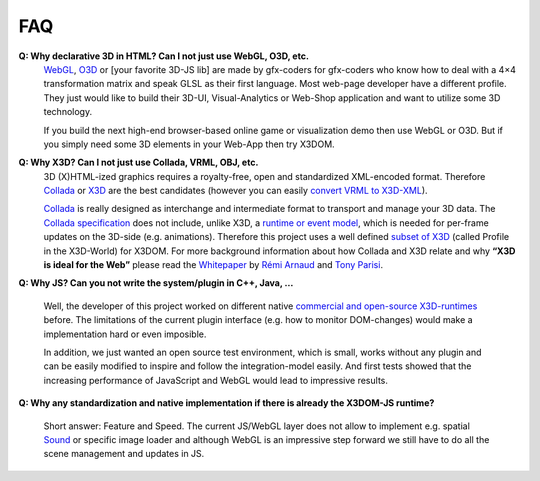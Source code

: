 .. _api:

FAQ
===

**Q: Why declarative 3D in HTML? Can I not just use WebGL, O3D, etc.**
    WebGL_, O3D_ or [your favorite 3D-JS lib] are made by gfx-coders for
    gfx-coders who know how to deal with a 4×4 transformation matrix and 
    speak GLSL as their first language. Most web-page developer have a
    different profile. They just would like to build their 3D-UI, 
    Visual-Analytics or Web-Shop application and want to utilize some 3D 
    technology.

    If you build the next high-end browser-based online game or visualization 
    demo then use WebGL or O3D. But if you simply need some 3D elements in  
    your Web-App then try X3DOM.


**Q: Why X3D? Can I not just use Collada, VRML, OBJ, etc.**
    3D (X)HTML-ized graphics requires a royalty-free, open and standardized 
    XML-encoded format. Therefore Collada_ or X3D_ are the best candidates 
    (however you can easily `convert VRML to X3D-XML <http://www.instantreality.org/tools/x3d_encoding_converter/>`_).

    Collada_ is really designed as interchange and intermediate format to  
    transport and manage your 3D data. The `Collada specification <http://www.khronos.org/files/collada_spec_1_5.pdf>`_ does not include, unlike 
    X3D, a `runtime or event model <http://www.web3d.org/x3d/specifications/ISO-IEC-19775-1.2-X3D-AbstractSpecification/Part01/concepts.html#Runtimeenvironment>`_, which is needed for 
    per-frame updates on the 3D-side (e.g. animations). Therefore this project 
    uses a well defined `subset of X3D <http://www.x3dom.org/?page_id=158>`_ (called Profile in the X3D-World) for X3DOM. For more background information 
    about how Collada and X3D relate and why **“X3D is ideal for the Web”** 
    please read the `Whitepaper <http://www.khronos.org/collada/presentations/Developing_Web_Applications_with_COLLADA_and_X3D.pdf>`_ by `Rémi Arnaud <http://software.intel.com/en-us/blogs/author/remi-arnaud/>`_ and `Tony Parisi <http://flux.typepad.com/>`_.


**Q: Why JS? Can you not write the system/plugin in C++, Java, …**

    Well, the developer of this project worked on different native `commercial and open-source X3D-runtimes <http://www.web3d.org/x3d/content/examples/X3dResources.html#Applications>`_  
    before. The limitations of the current plugin interface (e.g. how to 
    monitor DOM-changes) would make a implementation hard or even imposible.

    In addition, we just wanted an open source test environment, which is 
    small, works without any plugin and can be easily modified to inspire and 
    follow the integration-model easily. And first tests showed that the 
    increasing performance of JavaScript and WebGL would lead to impressive 
    results.

**Q: Why any standardization and native implementation if there is already the X3DOM-JS runtime?**

    Short answer: Feature and Speed. The current JS/WebGL layer does not allow 
    to implement e.g. spatial `Sound <http://www.web3d.org/x3d/specifications/ISO-IEC-19775-1.2-X3D-AbstractSpecification/Part01/components/sound.html#Sound>`_ or specific image loader and 
    although WebGL is an impressive step forward we still have to do all the 
    scene management and updates in JS.


.. _WebGL: http://www.khronos.org/news/press/releases/khronos-webgl-initiative-hardware-accelerated-3d-graphics-internet/
.. _O3D: http://code.google.com/apis/o3d/
.. _Collada: http://www.khronos.org/collada/
.. _X3D: http://www.web3d.org/about/overview/